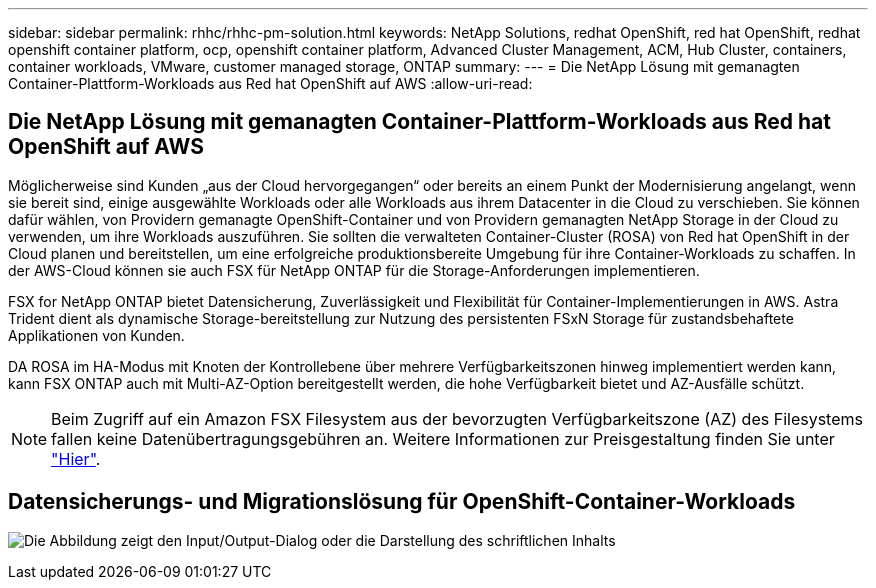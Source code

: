 ---
sidebar: sidebar 
permalink: rhhc/rhhc-pm-solution.html 
keywords: NetApp Solutions, redhat OpenShift, red hat OpenShift, redhat openshift container platform, ocp, openshift container platform, Advanced Cluster Management, ACM, Hub Cluster, containers, container workloads, VMware, customer managed storage, ONTAP 
summary:  
---
= Die NetApp Lösung mit gemanagten Container-Plattform-Workloads aus Red hat OpenShift auf AWS
:allow-uri-read: 




== Die NetApp Lösung mit gemanagten Container-Plattform-Workloads aus Red hat OpenShift auf AWS

[role="lead"]
Möglicherweise sind Kunden „aus der Cloud hervorgegangen“ oder bereits an einem Punkt der Modernisierung angelangt, wenn sie bereit sind, einige ausgewählte Workloads oder alle Workloads aus ihrem Datacenter in die Cloud zu verschieben. Sie können dafür wählen, von Providern gemanagte OpenShift-Container und von Providern gemanagten NetApp Storage in der Cloud zu verwenden, um ihre Workloads auszuführen. Sie sollten die verwalteten Container-Cluster (ROSA) von Red hat OpenShift in der Cloud planen und bereitstellen, um eine erfolgreiche produktionsbereite Umgebung für ihre Container-Workloads zu schaffen. In der AWS-Cloud können sie auch FSX für NetApp ONTAP für die Storage-Anforderungen implementieren.

FSX for NetApp ONTAP bietet Datensicherung, Zuverlässigkeit und Flexibilität für Container-Implementierungen in AWS. Astra Trident dient als dynamische Storage-bereitstellung zur Nutzung des persistenten FSxN Storage für zustandsbehaftete Applikationen von Kunden.

DA ROSA im HA-Modus mit Knoten der Kontrollebene über mehrere Verfügbarkeitszonen hinweg implementiert werden kann, kann FSX ONTAP auch mit Multi-AZ-Option bereitgestellt werden, die hohe Verfügbarkeit bietet und AZ-Ausfälle schützt.


NOTE: Beim Zugriff auf ein Amazon FSX Filesystem aus der bevorzugten Verfügbarkeitszone (AZ) des Filesystems fallen keine Datenübertragungsgebühren an. Weitere Informationen zur Preisgestaltung finden Sie unter link:https://aws.amazon.com/fsx/netapp-ontap/pricing/["Hier"].



== Datensicherungs- und Migrationslösung für OpenShift-Container-Workloads

image:rhhc-rosa-with-fsxn.png["Die Abbildung zeigt den Input/Output-Dialog oder die Darstellung des schriftlichen Inhalts"]
